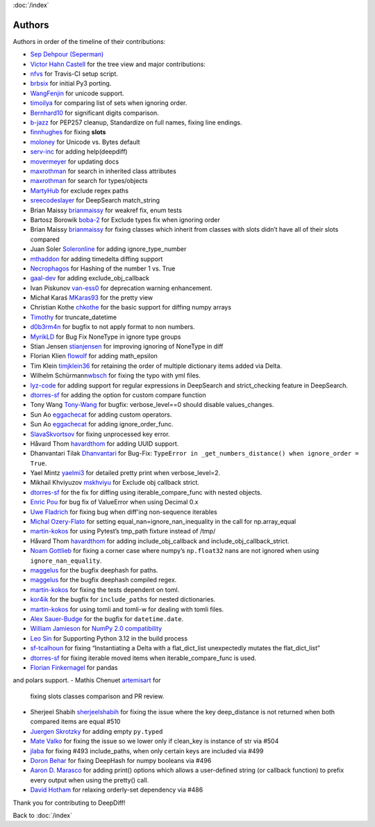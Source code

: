 :doc:`/index`

Authors
=======

Authors in order of the timeline of their contributions:

-  `Sep Dehpour (Seperman)`_
-  `Victor Hahn Castell`_ for the tree view and major contributions:
-  `nfvs`_ for Travis-CI setup script.
-  `brbsix`_ for initial Py3 porting.
-  `WangFenjin`_ for unicode support.
-  `timoilya`_ for comparing list of sets when ignoring order.
-  `Bernhard10`_ for significant digits comparison.
-  `b-jazz`_ for PEP257 cleanup, Standardize on full names, fixing line
   endings.
-  `finnhughes`_ for fixing **slots**
-  `moloney`_ for Unicode vs. Bytes default
-  `serv-inc`_ for adding help(deepdiff)
-  `movermeyer`_ for updating docs
-  `maxrothman`_ for search in inherited class attributes
-  `maxrothman`_ for search for types/objects
-  `MartyHub`_ for exclude regex paths
-  `sreecodeslayer`_ for DeepSearch match_string
-  Brian Maissy `brianmaissy`_ for weakref fix, enum tests
-  Bartosz Borowik `boba-2`_ for Exclude types fix when ignoring order
-  Brian Maissy `brianmaissy <https://github.com/brianmaissy>`__ for
   fixing classes which inherit from classes with slots didn’t have all
   of their slots compared
-  Juan Soler `Soleronline`_ for adding ignore_type_number
-  `mthaddon`_ for adding timedelta diffing support
-  `Necrophagos`_ for Hashing of the number 1 vs. True
-  `gaal-dev`_ for adding exclude_obj_callback
-  Ivan Piskunov `van-ess0`_ for deprecation warning enhancement.
-  Michał Karaś `MKaras93`_ for the pretty view
-  Christian Kothe `chkothe`_ for the basic support for diffing numpy
   arrays
-  `Timothy`_ for truncate_datetime
-  `d0b3rm4n`_ for bugfix to not apply format to non numbers.
-  `MyrikLD`_ for Bug Fix NoneType in ignore type groups
-  Stian Jensen `stianjensen`_ for improving ignoring of NoneType in
   diff
-  Florian Klien `flowolf`_ for adding math_epsilon
-  Tim Klein `timjklein36`_ for retaining the order of multiple
   dictionary items added via Delta.
-  Wilhelm Schürmann\ `wbsch`_ for fixing the typo with yml files.
-  `lyz-code`_ for adding support for regular expressions in DeepSearch
   and strict_checking feature in DeepSearch.
-  `dtorres-sf`_ for adding the option for custom compare function
-  Tony Wang `Tony-Wang`_ for bugfix: verbose_level==0 should disable
   values_changes.
-  Sun Ao `eggachecat`_ for adding custom operators.
-  Sun Ao `eggachecat`_ for adding ignore_order_func.
-  `SlavaSkvortsov`_ for fixing unprocessed key error.
-  Håvard Thom `havardthom`_ for adding UUID support.
-  Dhanvantari Tilak `Dhanvantari`_ for Bug-Fix:
   ``TypeError in _get_numbers_distance() when ignore_order = True``.
-  Yael Mintz `yaelmi3`_ for detailed pretty print when verbose_level=2.
-  Mikhail Khviyuzov `mskhviyu`_ for Exclude obj callback strict.
-  `dtorres-sf`_ for the fix for diffing using iterable_compare_func with nested objects.
-  `Enric Pou <https://github.com/epou>`__ for bug fix of ValueError
   when using Decimal 0.x
- `Uwe Fladrich <https://github.com/uwefladrich>`__ for fixing bug when diff'ing non-sequence iterables
-  `Michal Ozery-Flato <https://github.com/michalozeryflato>`__ for
   setting equal_nan=ignore_nan_inequality in the call for
   np.array_equal
-  `martin-kokos <https://github.com/martin-kokos>`__ for using Pytest’s
   tmp_path fixture instead of /tmp/
-  Håvard Thom `havardthom <https://github.com/havardthom>`__ for adding
   include_obj_callback and include_obj_callback_strict.
-  `Noam Gottlieb <https://github.com/noamgot>`__ for fixing a corner
   case where numpy’s ``np.float32`` nans are not ignored when using
   ``ignore_nan_equality``.
-  `maggelus <https://github.com/maggelus>`__ for the bugfix deephash
   for paths.
-  `maggelus <https://github.com/maggelus>`__ for the bugfix deephash
   compiled regex.
-  `martin-kokos <https://github.com/martin-kokos>`__ for fixing the
   tests dependent on toml.
-  `kor4ik <https://github.com/kor4ik>`__ for the bugfix for
   ``include_paths`` for nested dictionaries.
-  `martin-kokos <https://github.com/martin-kokos>`__ for using tomli
   and tomli-w for dealing with tomli files.
-  `Alex Sauer-Budge <https://github.com/amsb>`__ for the bugfix for
   ``datetime.date``.
- `William Jamieson <https://github.com/WilliamJamieson>`__ for `NumPy 2.0 compatibility <https://github.com/seperman/deepdiff/pull/422>`__
-  `Leo Sin <https://github.com/leoslf>`__ for Supporting Python 3.12 in
   the build process
-  `sf-tcalhoun <https://github.com/sf-tcalhoun>`__ for fixing
   “Instantiating a Delta with a flat_dict_list unexpectedly mutates the
   flat_dict_list”
-  `dtorres-sf <https://github.com/dtorres-sf>`__ for fixing iterable
   moved items when iterable_compare_func is used.
-  `Florian Finkernagel <https://github.com/TyberiusPrime>`__ for pandas
and polars support.
- Mathis Chenuet `artemisart <https://github.com/artemisart>`__ for
  fixing slots classes comparison and PR review.
- Sherjeel Shabih `sherjeelshabih <https://github.com/sherjeelshabih>`__
  for fixing the issue where the key deep_distance is not returned when
  both compared items are equal #510
- `Juergen Skrotzky <https://github.com/Jorgen-VikingGod>`__ for adding
  empty ``py.typed``
- `Mate Valko <https://github.com/vmatt>`__ for fixing the issue so we
  lower only if clean_key is instance of str via #504
- `jlaba <https://github.com/jlaba>`__ for fixing #493 include_paths,
  when only certain keys are included via #499
- `Doron Behar <https://github.com/doronbehar>`__ for fixing DeepHash
  for numpy booleans via #496
- `Aaron D. Marasco <https://github.com/AaronDMarasco>`__ for adding
  print() options which allows a user-defined string (or callback
  function) to prefix every output when using the pretty() call.
- `David Hotham <https://github.com/dimbleby>`__ for relaxing
  orderly-set dependency via #486

.. _Sep Dehpour (Seperman): http://www.zepworks.com
.. _Victor Hahn Castell: http://hahncastell.de
.. _nfvs: https://github.com/nfvs
.. _brbsix: https://github.com/brbsix
.. _WangFenjin: https://github.com/WangFenjin
.. _timoilya: https://github.com/timoilya
.. _Bernhard10: https://github.com/Bernhard10
.. _b-jazz: https://github.com/b-jazz
.. _finnhughes: https://github.com/finnhughes
.. _moloney: https://github.com/moloney
.. _serv-inc: https://github.com/serv-inc
.. _movermeyer: https://github.com/movermeyer
.. _maxrothman: https://github.com/maxrothman
.. _MartyHub: https://github.com/MartyHub
.. _sreecodeslayer: https://github.com/sreecodeslayer
.. _brianmaissy: https://github.com/
.. _boba-2: https://github.com/boba-2
.. _Soleronline: https://github.com/Soleronline
.. _mthaddon: https://github.com/mthaddon
.. _Necrophagos: https://github.com/Necrophagos
.. _gaal-dev: https://github.com/gaal-dev
.. _van-ess0: https://github.com/van-ess0
.. _MKaras93: https://github.com/MKaras93
.. _chkothe: https://github.com/chkothe
.. _Timothy: https://github.com/timson
.. _d0b3rm4n: https://github.com/d0b3rm4n
.. _MyrikLD: https://github.com/MyrikLD
.. _stianjensen: https://github.com/stianjensen
.. _flowolf: https://github.com/flowolf
.. _timjklein36: https://github.com/timjklein36
.. _wbsch: https://github.com/wbsch
.. _lyz-code: https://github.com/lyz-code
.. _dtorres-sf: https://github.com/dtorres-sf
.. _Tony-Wang: https://github.com/Tony-Wang
.. _eggachecat: https://github.com/eggachecat
.. _SlavaSkvortsov: https://github.com/SlavaSkvortsov
.. _havardthom: https://github.com/havardthom
.. _Dhanvantari: https://github.com/Dhanvantari
.. _yaelmi3: https://github.com/yaelmi3
.. _mskhviyu: https://github.com/mskhviyu

Thank you for contributing to DeepDiff!

Back to :doc:`/index`
